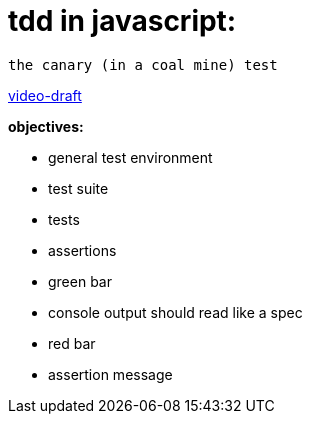 = tdd in javascript:

----
the canary (in a coal mine) test
----

http://bit.ly/tdd-online-instruction-01-canary-draft-01[video-draft]

.*objectives:*

* general test environment
* test suite
* tests
* assertions
* green bar
* console output should read like a spec
* red bar
* assertion message

